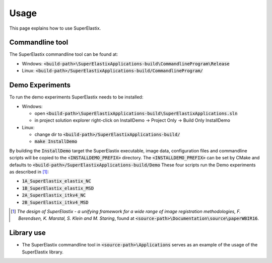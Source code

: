 .. _Usage:

Usage
===============

This page explains how to use SuperElastix.

Commandline tool
----------------

The SuperElastix commandline tool can be found at:
  
- Windows: :code:`<build-path>\SuperElastixApplications-build\CommandlineProgram\Release` 
- Linux: :code:`<build-path>/SuperElastixApplications-build/CommandlineProgram/` 

Demo Experiments
----------------

To run the demo experiments SuperElastix needs to be installed:

- Windows:

  - open :code:`<build-path>\SuperElastixApplications-build\SuperElastixApplications.sln`
  - in project solution explorer right-click on InstallDemo -> Project Only -> Build Only InstallDemo
  
- Linux: 

  - change dir to :code:`<build-path>/SuperElastixApplications-build/`
  - :code:`make InstallDemo`

By building the :code:`InstallDemo` target the SuperElastix executable, image data, configuration files and commandline scripts will be copied to the :code:`<INSTALLDEMO_PREFIX>` directory. The :code:`<INSTALLDEMO_PREFIX>` can be set by CMake and defaults to :code:`<build-path>/SuperElastixApplications-build/Demo`
These four scripts run the Demo experiments as described in [1]_:

- :code:`1A_SuperElastix_elastix_NC`
- :code:`1B_SuperElastix_elastix_MSD`
- :code:`2A_SuperElastix_itkv4_NC`
- :code:`2B_SuperElastix_itkv4_MSD`

.. [1] *The design of SuperElastix - a unifying framework for a wide range of image registration methodologies, F. Berendsen, K. Marstal, S. Klein and M. Staring*, found at :code:`<source-path>\Documentation\source\paperWBIR16`.


Library use
-----------

- The SuperElastix commandline tool in :code:`<source-path>\Applications` serves as an example of the usage of the SuperElastix library.
